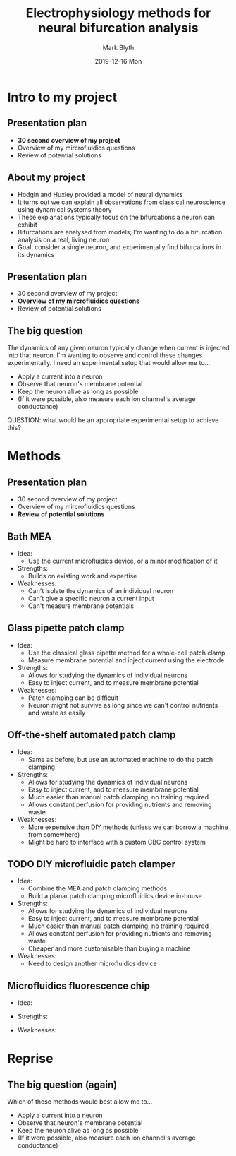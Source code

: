 #+OPTIONS: H:1
#+LATEX_CLASS: beamer
#+LATEX_CLASS_OPTIONS: [aspectratio=169]
#+OPTIONS: H:2 toc:nil
#+OPTIONS: toc:nil
#+COLUMNS: %45ITEM %10BEAMER_env(Env) %10BEAMER_act(Act) %4BEAMER_col(Col) %8BEAMER_opt(Opt)
#+BEAMER_THEME: UoB
#+AUTHOR: Mark Blyth
#+TITLE: Electrophysiology methods for neural bifurcation analysis
#+DATE: 2019-12-16 Mon

* Intro to my project
** Presentation plan
   * *30 second overview of my project*
   * Overview of my mircrofluidics questions
   * Review of potential solutions
** About my project
   * Hodgin and Huxley provided a model of neural dynamics
   * It turns out we can explain all observations from classical neuroscience using dynamical systems theory
   * These explanations typically focus on the bifurcations a neuron can exhibit
   * Bifurcations are analysed from models; I'm wanting to do a bifurcation analysis on a real, living neuron
   * Goal: consider a single neuron, and experimentally find  bifurcations in its dynamics

#+BEGIN_EXPORT latex
\end{frame}
\begin{frame}[plain]
#+END_EXPORT

#+ATTR_LATEX: :height 1.4\textheight
[[./homoclinic.png]]

** Presentation plan
   * 30 second overview of my project
   * *Overview of my mircrofluidics questions*
   * Review of potential solutions
** The big question
   The dynamics of any given neuron typically change when current is injected into that neuron. I'm wanting to observe and control these changes experimentally.
   I need an experimental setup that would allow me to...
#+ATTR_BEAMER: :overlay <+->
     * Apply a current into a neuron
     * Observe that neuron's membrane potential
     * Keep the neuron alive as long as possible
     * (If it were possible, also measure each ion channel's average conductance)
   
   QUESTION: what would be an appropriate experimental setup to achieve this?


* Methods
#+BEGIN_EXPORT latex
% Mention here that I'm going to talk through the different methods I've researched, with the goal being to pick one of them to develop further for the next THETA project
#+END_EXPORT
** Presentation plan
   * 30 second overview of my project
   * Overview of my mircrofluidics questions
   * *Review of potential solutions*
** Bath MEA
   - Idea:
     * Use the current microfluidics device, or a minor modification of it
   - Strengths:
     * Builds on existing work and expertise
   - Weaknesses:
     * Can't isolate the dynamics of an individual neuron
     * Can't give a specific neuron a current input
     * Can't measure membrane potentials
#+BEGIN_EXPORT latex
% Why do I think it's inappropriate for my project?
% How much would I need to change in order to use it?
#+END_EXPORT

** Glass pipette patch clamp
   - Idea:
     * Use the classical glass pipette method for a whole-cell patch clamp
     * Measure membrane potential and inject current using the electrode
   - Strengths:
     * Allows for studying the dynamics of individual neurons
     * Easy to inject current, and to measure membrane potential
   - Weaknesses:
     * Patch clamping can be difficult
     * Neuron might not survive as long since we can't control nutrients and waste as easily
#+BEGIN_EXPORT latex
% Explain why patch clamping is more useful for me
% Discuss its limitations (cells die faster, can't control exterior environment easily, hard to do)
#+END_EXPORT

** Off-the-shelf automated patch clamp
   - Idea:
     * Same as before, but use an automated machine to do the patch clamping
   - Strengths:
     * Allows for studying the dynamics of individual neurons
     * Easy to inject current, and to measure membrane potential
     * Much easier than manual patch clamping, no training required
     * Allows constant perfusion for providing nutrients and removing waste 
   - Weaknesses:
     * More expensive than DIY methods (unless we can borrow a machine from somewhere)
     * Might be hard to interface with a custom CBC control system
#+BEGIN_EXPORT latex

#+END_EXPORT

** TODO DIY microfluidic patch clamper
   - Idea:
     * Combine the MEA and patch clamping methods
     * Build a planar patch clamping microfluidics device in-house
   - Strengths:
     * Allows for studying the dynamics of individual neurons
     * Easy to inject current, and to measure membrane potential
     * Much easier than manual patch clamping, no training required
     * Allows constant perfusion for providing nutrients and removing waste
     * Cheaper and more customisable than buying a machine
   - Weaknesses:
     * Need to design another microfluidics device

#+BEGIN_EXPORT latex
\end{frame}
\begin{frame}[plain]
#+END_EXPORT

#+ATTR_LATEX: :height 1.4\textheight
[[./planarpatch1.png]]

** Microfluidics fluorescence chip
   - Idea:
    * Use an existing microfluidics chip, built for GFP imaging
    * Use calcium imaging to observe a neuron's behaviour
   
   - Strengths:
    * Recently developed proteins allow the observations of individual action potentials
    * Might be able to estimate membrane potential from calcium imaging
    * Would allow the use of off-the-shelf chips, with no further developments
     
   - Weaknesses:
    * No obvious way to inject current into the neuron, so any control inputs would have to be pharmacological
    * Probably can't investigate the dynamics of single isolated cells, only networks
 #+BEGIN_EXPORT latex
 % BRIEF ASIDE
 % Could use calcium imaging to measure neural activity
 % This lacks any way to stimulate the neuron, so if I want to inject current I'd end up turning it into one of the other devices instead
 % (but, could use this and inject drugs to alter ion channel activity)
 % [[https://scholar.google.com/scholar?hl=en&as_sdt=0%2C5&q=Nature%2C+499%3A295%E2%80%93300%2C+2013&btnG=][Paper introducing high-sensitivity calcium imaging]]
 #+END_EXPORT


* Reprise
** The big question (again)
   Which of these methods would best allow me to...
     * Apply a current into a neuron
     * Observe that neuron's membrane potential
     * Keep the neuron alive as long as possible
     * (If it were possible, also measure each ion channel's average conductance)
   
